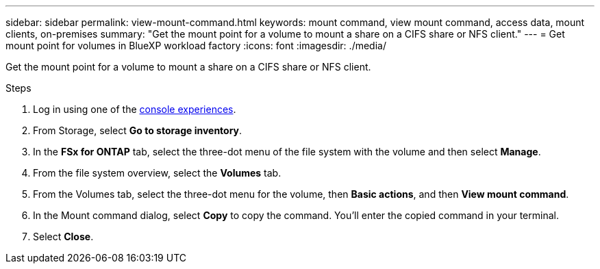 ---
sidebar: sidebar
permalink: view-mount-command.html
keywords: mount command, view mount command, access data, mount clients, on-premises
summary: "Get the mount point for a volume to mount a share on a CIFS share or NFS client." 
---
= Get mount point for volumes in BlueXP workload factory 
:icons: font
:imagesdir: ./media/

[.lead]
Get the mount point for a volume to mount a share on a CIFS share or NFS client. 

.Steps
. Log in using one of the link:https://docs.netapp.com/us-en/workload-setup-admin/console-experiences.html[console experiences^].
. From Storage, select *Go to storage inventory*. 
. In the *FSx for ONTAP* tab, select the three-dot menu of the file system with the volume and then select *Manage*.
. From the file system overview, select the *Volumes* tab. 
. From the Volumes tab, select the three-dot menu for the volume, then *Basic actions*, and then *View mount command*. 
. In the Mount command dialog, select *Copy* to copy the command. You'll enter the copied command in your terminal. 
. Select *Close*. 